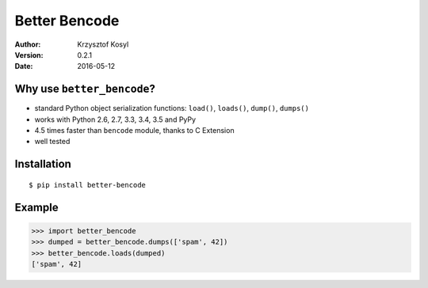 ==============
Better Bencode
==============

:author: Krzysztof Kosyl
:version: 0.2.1
:date: 2016-05-12


Why use ``better_bencode``?
---------------------------

* standard Python object serialization functions: ``load()``, ``loads()``, ``dump()``, ``dumps()``
* works with Python 2.6, 2.7, 3.3, 3.4, 3.5 and PyPy
* 4.5 times faster than ``bencode`` module, thanks to C Extension
* well tested


Installation
------------

::

   $ pip install better-bencode


Example
-------

.. code-block:: pycon

    >>> import better_bencode
    >>> dumped = better_bencode.dumps(['spam', 42])
    >>> better_bencode.loads(dumped)
    ['spam', 42]
